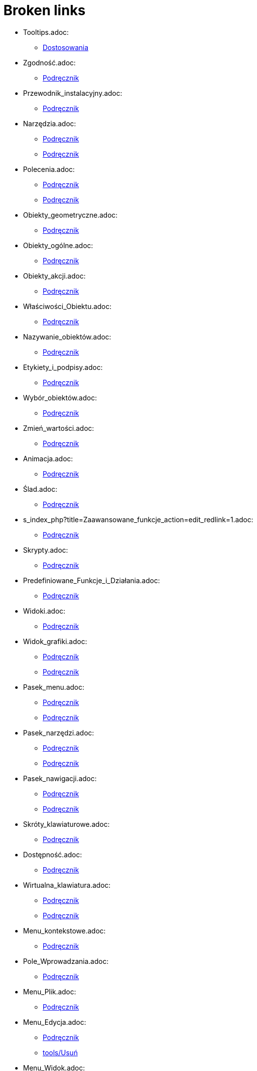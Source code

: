 = Broken links

* Tooltips.adoc:
 
 ** xref:Dostosowania.adoc[Dostosowania]
* Zgodność.adoc:
 
 ** xref:Podręcznik.adoc[Podręcznik]
* Przewodnik_instalacyjny.adoc:
 
 ** xref:Podręcznik.adoc[Podręcznik]
* Narzędzia.adoc:
 
 ** xref:Podręcznik.adoc[Podręcznik]
 ** xref:Podręcznik.adoc[Podręcznik]
* Polecenia.adoc:
 
 ** xref:Podręcznik.adoc[Podręcznik]
 ** xref:Podręcznik.adoc[Podręcznik]
* Obiekty_geometryczne.adoc:
 
 ** xref:Podręcznik.adoc[Podręcznik]
* Obiekty_ogólne.adoc:
 
 ** xref:Podręcznik.adoc[Podręcznik]
* Obiekty_akcji.adoc:
 
 ** xref:Podręcznik.adoc[Podręcznik]
* Właściwości_Obiektu.adoc:
 
 ** xref:Podręcznik.adoc[Podręcznik]
* Nazywanie_obiektów.adoc:
 
 ** xref:Podręcznik.adoc[Podręcznik]
* Etykiety_i_podpisy.adoc:
 
 ** xref:Podręcznik.adoc[Podręcznik]
* Wybór_obiektów.adoc:
 
 ** xref:Podręcznik.adoc[Podręcznik]
* Zmień_wartości.adoc:
 
 ** xref:Podręcznik.adoc[Podręcznik]
* Animacja.adoc:
 
 ** xref:Podręcznik.adoc[Podręcznik]
* Ślad.adoc:
 
 ** xref:Podręcznik.adoc[Podręcznik]
* s_index_php?title=Zaawansowane_funkcje_action=edit_redlink=1.adoc:
 
 ** xref:Podręcznik.adoc[Podręcznik]
* Skrypty.adoc:
 
 ** xref:Podręcznik.adoc[Podręcznik]
* Predefiniowane_Funkcje_i_Działania.adoc:
 
 ** xref:Podręcznik.adoc[Podręcznik]
* Widoki.adoc:
 
 ** xref:Podręcznik.adoc[Podręcznik]
* Widok_grafiki.adoc:
 
 ** xref:Podręcznik.adoc[Podręcznik]
 ** xref:Podręcznik.adoc[Podręcznik]
* Pasek_menu.adoc:
 
 ** xref:Podręcznik.adoc[Podręcznik]
 ** xref:Podręcznik.adoc[Podręcznik]
* Pasek_narzędzi.adoc:
 
 ** xref:Podręcznik.adoc[Podręcznik]
 ** xref:Podręcznik.adoc[Podręcznik]
* Pasek_nawigacji.adoc:
 
 ** xref:Podręcznik.adoc[Podręcznik]
 ** xref:Podręcznik.adoc[Podręcznik]
* Skróty_klawiaturowe.adoc:
 
 ** xref:Podręcznik.adoc[Podręcznik]
* Dostępność.adoc:
 
 ** xref:Podręcznik.adoc[Podręcznik]
* Wirtualna_klawiatura.adoc:
 
 ** xref:Podręcznik.adoc[Podręcznik]
 ** xref:Podręcznik.adoc[Podręcznik]
* Menu_kontekstowe.adoc:
 
 ** xref:Podręcznik.adoc[Podręcznik]
* Pole_Wprowadzania.adoc:
 
 ** xref:Podręcznik.adoc[Podręcznik]
* Menu_Plik.adoc:
 
 ** xref:Podręcznik.adoc[Podręcznik]
* Menu_Edycja.adoc:
 
 ** xref:Podręcznik.adoc[Podręcznik]
 ** xref:tools/Usuń.adoc[tools/Usuń]
* Menu_Widok.adoc:
 
 ** xref:Podręcznik.adoc[Podręcznik]
* Menu_Opcje.adoc:
 
 ** xref:Podręcznik.adoc[Podręcznik]
* tools/Menu_Narzędzia.adoc:
 
 ** xref:Podręcznik.adoc[Podręcznik]
* Menu_Okno.adoc:
 
 ** xref:Podręcznik.adoc[Podręcznik]
* Menu_Pomoc.adoc:
 
 ** xref:Podręcznik.adoc[Podręcznik]
* Widok_algebry.adoc:
 
 ** xref:Podręcznik.adoc[Podręcznik]
* Widok_CAS.adoc:
 
 ** xref:Podręcznik.adoc[Podręcznik]
 ** xref:Polecenia_Specyficzne_dla_Widoku_CAS.adoc[Polecenia_Specyficzne_dla_Widoku_CAS]
 ** xref:commands/IloczynWektorowy.adoc[commands/IloczynWektorowy]
 ** xref:commands/Polecenia_Ograniczone_do_Widoku_CAS.adoc[commands/Polecenia_Ograniczone_do_Widoku_CAS]
 ** xref:commands/PostaćBiegunowa.adoc[commands/PostaćBiegunowa]
 ** xref:commands/PostaćBiegunowa.adoc[commands/PostaćBiegunowa]
 ** xref:commands/RozkładCauchy.adoc[commands/RozkładCauchy]
* Widok_Arkusza_kalkulacyjnego.adoc:
 
 ** xref:Podręcznik.adoc[Podręcznik]
* Okno_dialogowe_Własciwości.adoc:
 
 ** xref:Podręcznik.adoc[Podręcznik]
* Protokół_konstrukcji.adoc:
 
 ** xref:Podręcznik.adoc[Podręcznik]
 ** xref:Podręcznik.adoc[Podręcznik]
* Okno_dialogowe_Utwórz_nowe_narzędzie.adoc:
 
 ** xref:Podręcznik.adoc[Podręcznik]
* s_index_php?title=Menedżer_narzędzi_dialogowych_action=edit_redlink=1.adoc:
 
 ** xref:Podręcznik.adoc[Podręcznik]
* Okno_dialogowe_Przedefiniuj.adoc:
 
 ** xref:Podręcznik.adoc[Podręcznik]
* Okno_dialogowe_Opcje.adoc:
 
 ** xref:Podręcznik.adoc[Podręcznik]
* Okno_dialogowe_Eksport_Grafiki.adoc:
 
 ** xref:Podręcznik.adoc[Podręcznik]
 ** xref:Podręcznik.adoc[Podręcznik]
* Okno_dialogowe_Eksport_Dynamicznej_Karty_Pracy.adoc:
 
 ** xref:Podręcznik.adoc[Podręcznik]
* s_index_php?title=Okno_podglądu_wydruku_action=edit_redlink=1.adoc:
 
 ** xref:Podręcznik.adoc[Podręcznik]
* Dynamiczna_Karta_Pracy.adoc:
 
 ** xref:Podręcznik.adoc[Podręcznik]
* Opcje_drukowania.adoc:
 
 ** xref:Podręcznik.adoc[Podręcznik]
* Eksport_jako_LaTeX_(PGF_PSTricks).adoc:
 
 ** xref:Podręcznik.adoc[Podręcznik]
* commands/BazaGroebneraLeks.adoc:
 
 ** xref:Polecenia_Specyficzne_dla_Widoku_CAS.adoc[Polecenia_Specyficzne_dla_Widoku_CAS]
* commands/BazaGroebneraStopniowoLeks.adoc:
 
 ** xref:Polecenia_Specyficzne_dla_Widoku_CAS.adoc[Polecenia_Specyficzne_dla_Widoku_CAS]
 ** xref:commands/Eliminuj.adoc[commands/Eliminuj]
* commands/BazaGroebneraStopniowoOdwrotnieLeks.adoc:
 
 ** xref:Polecenia_Specyficzne_dla_Widoku_CAS.adoc[Polecenia_Specyficzne_dla_Widoku_CAS]
* commands/Całka.adoc:
 
 ** xref:Polecenia_Specyficzne_dla_Widoku_CAS.adoc[Polecenia_Specyficzne_dla_Widoku_CAS]
* commands/Ciąg.adoc:
 
 ** xref:Polecenia_Specyficzne_dla_Widoku_CAS.adoc[Polecenia_Specyficzne_dla_Widoku_CAS]
 ** xref:commands/JednostkaOsiX.adoc[commands/JednostkaOsiX]
 ** xref:commands/JednostkaOsiY.adoc[commands/JednostkaOsiY]
 ** xref:commands/Narożnik.adoc[commands/Narożnik]
* commands/Czynniki.adoc:
 
 ** xref:Polecenia_Specyficzne_dla_Widoku_CAS.adoc[Polecenia_Specyficzne_dla_Widoku_CAS]
 ** xref:commands/Algebra_Polecenia.adoc[commands/Algebra_Polecenia]
* commands/CzynnikiPierwsze.adoc:
 
 ** xref:Polecenia_Specyficzne_dla_Widoku_CAS.adoc[Polecenia_Specyficzne_dla_Widoku_CAS]
 ** xref:commands/Algebra_Polecenia.adoc[commands/Algebra_Polecenia]
* commands/DiagonalizacjaJordana.adoc:
 
 ** xref:Polecenia_Specyficzne_dla_Widoku_CAS.adoc[Polecenia_Specyficzne_dla_Widoku_CAS]
 ** xref:commands/WartościWłasne.adoc[commands/WartościWłasne]
 ** xref:commands/WektoryWłasne.adoc[commands/WektoryWłasne]
* commands/Długość.adoc:
 
 ** xref:Polecenia_Specyficzne_dla_Widoku_CAS.adoc[Polecenia_Specyficzne_dla_Widoku_CAS]
 ** xref:commands/Tekst_Polecenia.adoc[commands/Tekst_Polecenia]
* commands/Element.adoc:
 
 ** xref:Polecenia_Specyficzne_dla_Widoku_CAS.adoc[Polecenia_Specyficzne_dla_Widoku_CAS]
* commands/ElementLosowy.adoc:
 
 ** xref:Polecenia_Specyficzne_dla_Widoku_CAS.adoc[Polecenia_Specyficzne_dla_Widoku_CAS]
* commands/Granica.adoc:
 
 ** xref:Polecenia_Specyficzne_dla_Widoku_CAS.adoc[Polecenia_Specyficzne_dla_Widoku_CAS]
* commands/GranicaLewostronna.adoc:
 
 ** xref:Polecenia_Specyficzne_dla_Widoku_CAS.adoc[Polecenia_Specyficzne_dla_Widoku_CAS]
* commands/GranicaPrawostronna.adoc:
 
 ** xref:Polecenia_Specyficzne_dla_Widoku_CAS.adoc[Polecenia_Specyficzne_dla_Widoku_CAS]
* commands/Licznik.adoc:
 
 ** xref:Polecenia_Specyficzne_dla_Widoku_CAS.adoc[Polecenia_Specyficzne_dla_Widoku_CAS]
 ** xref:commands/Algebra_Polecenia.adoc[commands/Algebra_Polecenia]
 ** xref:commands/Mianownik.adoc[commands/Mianownik]
* commands/ListaPierwiastków.adoc:
 
 ** xref:Polecenia_Specyficzne_dla_Widoku_CAS.adoc[Polecenia_Specyficzne_dla_Widoku_CAS]
* commands/LosowaCałkowita.adoc:
 
 ** xref:Polecenia_Specyficzne_dla_Widoku_CAS.adoc[Polecenia_Specyficzne_dla_Widoku_CAS]
 ** xref:commands/Algebra_Polecenia.adoc[commands/Algebra_Polecenia]
* commands/LosowaDwumianowy.adoc:
 
 ** xref:Polecenia_Specyficzne_dla_Widoku_CAS.adoc[Polecenia_Specyficzne_dla_Widoku_CAS]
* commands/LosowaJednostajny.adoc:
 
 ** xref:Polecenia_Specyficzne_dla_Widoku_CAS.adoc[Polecenia_Specyficzne_dla_Widoku_CAS]
* commands/LosowaNormalny.adoc:
 
 ** xref:Polecenia_Specyficzne_dla_Widoku_CAS.adoc[Polecenia_Specyficzne_dla_Widoku_CAS]
* commands/LosowaPoisson.adoc:
 
 ** xref:Polecenia_Specyficzne_dla_Widoku_CAS.adoc[Polecenia_Specyficzne_dla_Widoku_CAS]
* commands/LosowyWielomian.adoc:
 
 ** xref:Polecenia_Specyficzne_dla_Widoku_CAS.adoc[Polecenia_Specyficzne_dla_Widoku_CAS]
 ** xref:commands/Algebra_Polecenia.adoc[commands/Algebra_Polecenia]
* commands/Max.adoc:
 
 ** xref:Polecenia_Specyficzne_dla_Widoku_CAS.adoc[Polecenia_Specyficzne_dla_Widoku_CAS]
 ** xref:commands/Algebra_Polecenia.adoc[commands/Algebra_Polecenia]
 ** xref:commands/Statystyki_Polecenia.adoc[commands/Statystyki_Polecenia]
* commands/Mediana.adoc:
 
 ** xref:Polecenia_Specyficzne_dla_Widoku_CAS.adoc[Polecenia_Specyficzne_dla_Widoku_CAS]
 ** xref:commands/Statystyki_Polecenia.adoc[commands/Statystyki_Polecenia]
* commands/Min.adoc:
 
 ** xref:Polecenia_Specyficzne_dla_Widoku_CAS.adoc[Polecenia_Specyficzne_dla_Widoku_CAS]
 ** xref:commands/Algebra_Polecenia.adoc[commands/Algebra_Polecenia]
 ** xref:commands/Statystyki_Polecenia.adoc[commands/Statystyki_Polecenia]
* commands/NCałka.adoc:
 
 ** xref:Polecenia_Specyficzne_dla_Widoku_CAS.adoc[Polecenia_Specyficzne_dla_Widoku_CAS]
 ** xref:commands/Polecenia_Ograniczone_do_Widoku_CAS.adoc[commands/Polecenia_Ograniczone_do_Widoku_CAS]
* commands/NRozwiąż.adoc:
 
 ** xref:Polecenia_Specyficzne_dla_Widoku_CAS.adoc[Polecenia_Specyficzne_dla_Widoku_CAS]
 ** xref:commands/Algebra_Polecenia.adoc[commands/Algebra_Polecenia]
 ** xref:commands/Polecenia_Ograniczone_do_Widoku_CAS.adoc[commands/Polecenia_Ograniczone_do_Widoku_CAS]
* commands/NRozwiązania.adoc:
 
 ** xref:Polecenia_Specyficzne_dla_Widoku_CAS.adoc[Polecenia_Specyficzne_dla_Widoku_CAS]
 ** xref:commands/Algebra_Polecenia.adoc[commands/Algebra_Polecenia]
 ** xref:commands/Polecenia_Ograniczone_do_Widoku_CAS.adoc[commands/Polecenia_Ograniczone_do_Widoku_CAS]
* commands/NWD.adoc:
 
 ** xref:Polecenia_Specyficzne_dla_Widoku_CAS.adoc[Polecenia_Specyficzne_dla_Widoku_CAS]
 ** xref:commands/Algebra_Polecenia.adoc[commands/Algebra_Polecenia]
* commands/NWW.adoc:
 
 ** xref:Polecenia_Specyficzne_dla_Widoku_CAS.adoc[Polecenia_Specyficzne_dla_Widoku_CAS]
 ** xref:commands/Algebra_Polecenia.adoc[commands/Algebra_Polecenia]
* commands/OdchylenieStandardowe.adoc:
 
 ** xref:Polecenia_Specyficzne_dla_Widoku_CAS.adoc[Polecenia_Specyficzne_dla_Widoku_CAS]
 ** xref:commands/Statystyki_Polecenia.adoc[commands/Statystyki_Polecenia]
* commands/OdchylenieStandardowePróby.adoc:
 
 ** xref:Polecenia_Specyficzne_dla_Widoku_CAS.adoc[Polecenia_Specyficzne_dla_Widoku_CAS]
 ** xref:commands/Statystyki_Polecenia.adoc[commands/Statystyki_Polecenia]
* commands/Odwrotność.adoc:
 
 ** xref:Polecenia_Specyficzne_dla_Widoku_CAS.adoc[Polecenia_Specyficzne_dla_Widoku_CAS]
 ** xref:commands/WartościWłasne.adoc[commands/WartościWłasne]
 ** xref:commands/WektoryWłasne.adoc[commands/WektoryWłasne]
* commands/Ostatni.adoc:
 
 ** xref:Polecenia_Specyficzne_dla_Widoku_CAS.adoc[Polecenia_Specyficzne_dla_Widoku_CAS]
 ** xref:commands/Tekst_Polecenia.adoc[commands/Tekst_Polecenia]
* commands/Pierwiastek.adoc:
 
 ** xref:Polecenia_Specyficzne_dla_Widoku_CAS.adoc[Polecenia_Specyficzne_dla_Widoku_CAS]
 ** xref:commands/Algebra_Polecenia.adoc[commands/Algebra_Polecenia]
* commands/Pierwszy.adoc:
 
 ** xref:Polecenia_Specyficzne_dla_Widoku_CAS.adoc[Polecenia_Specyficzne_dla_Widoku_CAS]
 ** xref:commands/Tekst_Polecenia.adoc[commands/Tekst_Polecenia]
* commands/PochodnaFunkcjiUwikłanej.adoc:
 
 ** xref:Polecenia_Specyficzne_dla_Widoku_CAS.adoc[Polecenia_Specyficzne_dla_Widoku_CAS]
* commands/PotęgaModulo.adoc:
 
 ** xref:Polecenia_Specyficzne_dla_Widoku_CAS.adoc[Polecenia_Specyficzne_dla_Widoku_CAS]
 ** xref:commands/Algebra_Polecenia.adoc[commands/Algebra_Polecenia]
* commands/Próba.adoc:
 
 ** xref:Polecenia_Specyficzne_dla_Widoku_CAS.adoc[Polecenia_Specyficzne_dla_Widoku_CAS]
 ** xref:commands/Statystyki_Polecenia.adoc[commands/Statystyki_Polecenia]
* commands/Przecięcie.adoc:
 
 ** xref:Polecenia_Specyficzne_dla_Widoku_CAS.adoc[Polecenia_Specyficzne_dla_Widoku_CAS]
 ** xref:commands/3D_Polecenia.adoc[commands/3D_Polecenia]
 ** xref:commands/PrzecięcieStożkowych.adoc[commands/PrzecięcieStożkowych]
 ** xref:commands/PrzecięcieŚcieżek.adoc[commands/PrzecięcieŚcieżek]
* commands/Przetasuj.adoc:
 
 ** xref:Polecenia_Specyficzne_dla_Widoku_CAS.adoc[Polecenia_Specyficzne_dla_Widoku_CAS]
 ** xref:commands/Statystyki_Polecenia.adoc[commands/Statystyki_Polecenia]
* commands/RegresjaLogarytmiczna.adoc:
 
 ** xref:Polecenia_Specyficzne_dla_Widoku_CAS.adoc[Polecenia_Specyficzne_dla_Widoku_CAS]
 ** xref:commands/Statystyki_Polecenia.adoc[commands/Statystyki_Polecenia]
* commands/RegresjaPotęgowa.adoc:
 
 ** xref:Polecenia_Specyficzne_dla_Widoku_CAS.adoc[Polecenia_Specyficzne_dla_Widoku_CAS]
 ** xref:commands/Statystyki_Polecenia.adoc[commands/Statystyki_Polecenia]
* commands/RegresjaSinusoidalna.adoc:
 
 ** xref:Polecenia_Specyficzne_dla_Widoku_CAS.adoc[Polecenia_Specyficzne_dla_Widoku_CAS]
 ** xref:commands/Statystyki_Polecenia.adoc[commands/Statystyki_Polecenia]
* commands/RegresjaWielomianowa.adoc:
 
 ** xref:Polecenia_Specyficzne_dla_Widoku_CAS.adoc[Polecenia_Specyficzne_dla_Widoku_CAS]
 ** xref:commands/Statystyki_Polecenia.adoc[commands/Statystyki_Polecenia]
* commands/RegresjaWykładnicza.adoc:
 
 ** xref:Polecenia_Specyficzne_dla_Widoku_CAS.adoc[Polecenia_Specyficzne_dla_Widoku_CAS]
 ** xref:commands/Statystyki_Polecenia.adoc[commands/Statystyki_Polecenia]
* commands/RozkładF.adoc:
 
 ** xref:Polecenia_Specyficzne_dla_Widoku_CAS.adoc[Polecenia_Specyficzne_dla_Widoku_CAS]
* commands/RozkładHiperGeometryczny.adoc:
 
 ** xref:Polecenia_Specyficzne_dla_Widoku_CAS.adoc[Polecenia_Specyficzne_dla_Widoku_CAS]
* commands/RozkładNaCzynniki.adoc:
 
 ** xref:Polecenia_Specyficzne_dla_Widoku_CAS.adoc[Polecenia_Specyficzne_dla_Widoku_CAS]
 ** xref:commands/Algebra_Polecenia.adoc[commands/Algebra_Polecenia]
 ** xref:commands/ZRozkładWielomianu.adoc[commands/ZRozkładWielomianu]
* commands/RozkładNormalny.adoc:
 
 ** xref:Polecenia_Specyficzne_dla_Widoku_CAS.adoc[Polecenia_Specyficzne_dla_Widoku_CAS]
* commands/RozkładPascala.adoc:
 
 ** xref:Polecenia_Specyficzne_dla_Widoku_CAS.adoc[Polecenia_Specyficzne_dla_Widoku_CAS]
* commands/RozkładWgWartościOsobliwych.adoc:
 
 ** xref:Polecenia_Specyficzne_dla_Widoku_CAS.adoc[Polecenia_Specyficzne_dla_Widoku_CAS]
 ** xref:commands/WartościWłasne.adoc[commands/WartościWłasne]
 ** xref:commands/WektoryWłasne.adoc[commands/WektoryWłasne]
* commands/RozszerzonyNWD.adoc:
 
 ** xref:Polecenia_Specyficzne_dla_Widoku_CAS.adoc[Polecenia_Specyficzne_dla_Widoku_CAS]
 ** xref:commands/Algebra_Polecenia.adoc[commands/Algebra_Polecenia]
* commands/Rozwiąż.adoc:
 
 ** xref:Polecenia_Specyficzne_dla_Widoku_CAS.adoc[Polecenia_Specyficzne_dla_Widoku_CAS]
 ** xref:commands/Algebra_Polecenia.adoc[commands/Algebra_Polecenia]
 ** xref:commands/Polecenia_Ograniczone_do_Widoku_CAS.adoc[commands/Polecenia_Ograniczone_do_Widoku_CAS]
 ** xref:commands/ZRozwiąż.adoc[commands/ZRozwiąż]
 ** xref:commands/Załóż.adoc[commands/Załóż]
* commands/Rozwiązania.adoc:
 
 ** xref:Polecenia_Specyficzne_dla_Widoku_CAS.adoc[Polecenia_Specyficzne_dla_Widoku_CAS]
 ** xref:commands/Algebra_Polecenia.adoc[commands/Algebra_Polecenia]
 ** xref:commands/Polecenia_Ograniczone_do_Widoku_CAS.adoc[commands/Polecenia_Ograniczone_do_Widoku_CAS]
 ** xref:commands/ZRozwiązania.adoc[commands/ZRozwiązania]
* commands/RozwiążCzwartegoStopnia.adoc:
 
 ** xref:Polecenia_Specyficzne_dla_Widoku_CAS.adoc[Polecenia_Specyficzne_dla_Widoku_CAS]
 ** xref:commands/Algebra_Polecenia.adoc[commands/Algebra_Polecenia]
* commands/RozwiążRównanieRóżniczkoweZwyczajne.adoc:
 
 ** xref:Polecenia_Specyficzne_dla_Widoku_CAS.adoc[Polecenia_Specyficzne_dla_Widoku_CAS]
* commands/RządMacierzy.adoc:
 
 ** xref:Polecenia_Specyficzne_dla_Widoku_CAS.adoc[Polecenia_Specyficzne_dla_Widoku_CAS]
* commands/Średnia.adoc:
 
 ** xref:Polecenia_Specyficzne_dla_Widoku_CAS.adoc[Polecenia_Specyficzne_dla_Widoku_CAS]
 ** xref:commands/Algebra_Polecenia.adoc[commands/Algebra_Polecenia]
 ** xref:commands/Statystyki_Polecenia.adoc[commands/Statystyki_Polecenia]
* commands/SumaElementów.adoc:
 
 ** xref:Polecenia_Specyficzne_dla_Widoku_CAS.adoc[Polecenia_Specyficzne_dla_Widoku_CAS]
 ** xref:commands/Algebra_Polecenia.adoc[commands/Algebra_Polecenia]
 ** xref:commands/Statystyki_Polecenia.adoc[commands/Statystyki_Polecenia]
* commands/SymbolNewtona.adoc:
 
 ** xref:Polecenia_Specyficzne_dla_Widoku_CAS.adoc[Polecenia_Specyficzne_dla_Widoku_CAS]
 ** xref:commands/Algebra_Polecenia.adoc[commands/Algebra_Polecenia]
* commands/Transpozycja.adoc:
 
 ** xref:Polecenia_Specyficzne_dla_Widoku_CAS.adoc[Polecenia_Specyficzne_dla_Widoku_CAS]
 ** xref:commands/WartościWłasne.adoc[commands/WartościWłasne]
 ** xref:commands/WektoryWłasne.adoc[commands/WektoryWłasne]
* commands/UłamkiProste.adoc:
 
 ** xref:Polecenia_Specyficzne_dla_Widoku_CAS.adoc[Polecenia_Specyficzne_dla_Widoku_CAS]
 ** xref:commands/Algebra_Polecenia.adoc[commands/Algebra_Polecenia]
* commands/Uprość.adoc:
 
 ** xref:Polecenia_Specyficzne_dla_Widoku_CAS.adoc[Polecenia_Specyficzne_dla_Widoku_CAS]
 ** xref:commands/Algebra_Polecenia.adoc[commands/Algebra_Polecenia]
 ** xref:commands/Tekst_Polecenia.adoc[commands/Tekst_Polecenia]
* commands/WariancjaPróby.adoc:
 
 ** xref:Polecenia_Specyficzne_dla_Widoku_CAS.adoc[Polecenia_Specyficzne_dla_Widoku_CAS]
 ** xref:commands/Statystyki_Polecenia.adoc[commands/Statystyki_Polecenia]
* commands/WartośćLiczbowa.adoc:
 
 ** xref:Polecenia_Specyficzne_dla_Widoku_CAS.adoc[Polecenia_Specyficzne_dla_Widoku_CAS]
 ** xref:commands/Algebra_Polecenia.adoc[commands/Algebra_Polecenia]
 ** xref:commands/Polecenia_Ograniczone_do_Widoku_CAS.adoc[commands/Polecenia_Ograniczone_do_Widoku_CAS]
* commands/WektorProstopadły.adoc:
 
 ** xref:Polecenia_Specyficzne_dla_Widoku_CAS.adoc[Polecenia_Specyficzne_dla_Widoku_CAS]
* commands/Wersor.adoc:
 
 ** xref:Polecenia_Specyficzne_dla_Widoku_CAS.adoc[Polecenia_Specyficzne_dla_Widoku_CAS]
* commands/WersorProstopadły.adoc:
 
 ** xref:Polecenia_Specyficzne_dla_Widoku_CAS.adoc[Polecenia_Specyficzne_dla_Widoku_CAS]
* commands/Łamana.adoc:
 
 ** xref:commands/3D_Polecenia.adoc[commands/3D_Polecenia]
* commands/Objętość.adoc:
 
 ** xref:commands/3D_Polecenia.adoc[commands/3D_Polecenia]
* commands/Odcinek.adoc:
 
 ** xref:commands/3D_Polecenia.adoc[commands/3D_Polecenia]
* commands/Odległość.adoc:
 
 ** xref:commands/3D_Polecenia.adoc[commands/3D_Polecenia]
* commands/PłaszczyznaProstopadła.adoc:
 
 ** xref:commands/3D_Polecenia.adoc[commands/3D_Polecenia]
* commands/Półprosta.adoc:
 
 ** xref:commands/3D_Polecenia.adoc[commands/3D_Polecenia]
* commands/Prostopadła.adoc:
 
 ** xref:commands/3D_Polecenia.adoc[commands/3D_Polecenia]
* commands/Punkt.adoc:
 
 ** xref:commands/3D_Polecenia.adoc[commands/3D_Polecenia]
* commands/PunktWewnętrzny.adoc:
 
 ** xref:commands/3D_Polecenia.adoc[commands/3D_Polecenia]
* commands/SiatkaWielościanu.adoc:
 
 ** xref:commands/3D_Polecenia.adoc[commands/3D_Polecenia]
* commands/SymetralnaOdcinka.adoc:
 
 ** xref:commands/3D_Polecenia.adoc[commands/3D_Polecenia]
* commands/Wielokąt.adoc:
 
 ** xref:commands/3D_Polecenia.adoc[commands/3D_Polecenia]
* commands/Wierzchołek.adoc:
 
 ** xref:commands/3D_Polecenia.adoc[commands/3D_Polecenia]
 ** xref:commands/Algebra_Polecenia.adoc[commands/Algebra_Polecenia]
 ** xref:commands/Stożkowa_Polecenia.adoc[commands/Stożkowa_Polecenia]
* commands/InterpretujJakoLiczbę.adoc:
 
 ** xref:commands/Algebra_Polecenia.adoc[commands/Algebra_Polecenia]
 ** xref:commands/Tekst_Polecenia.adoc[commands/Tekst_Polecenia]
* commands/Normalizuj.adoc:
 
 ** xref:commands/Algebra_Polecenia.adoc[commands/Algebra_Polecenia]
 ** xref:commands/Statystyki_Polecenia.adoc[commands/Statystyki_Polecenia]
* Widok_Arkusza.adoc:
 
 ** xref:commands/Arkusz_Polecenia.adoc[commands/Arkusz_Polecenia]
 ** xref:commands/Kolumna.adoc[commands/Kolumna]
 ** xref:commands/Komórka.adoc[commands/Komórka]
 ** xref:commands/ZakresKomórek.adoc[commands/ZakresKomórek]
* commands/Wiersz.adoc:
 
 ** xref:commands/Arkusz_Polecenia.adoc[commands/Arkusz_Polecenia]
* commands/WypełnijKolumnę.adoc:
 
 ** xref:commands/Arkusz_Polecenia.adoc[commands/Arkusz_Polecenia]
* commands/WypełnijKomórki.adoc:
 
 ** xref:commands/Arkusz_Polecenia.adoc[commands/Arkusz_Polecenia]
* commands/WypełnijWiersz.adoc:
 
 ** xref:commands/Arkusz_Polecenia.adoc[commands/Arkusz_Polecenia]
* Ustawienia_Obiektu.adoc:
 
 ** xref:commands/DiagramKolumnowy.adoc[commands/DiagramKolumnowy]
 ** xref:commands/KopiujObiektSwobodny.adoc[commands/KopiujObiektSwobodny]
 ** xref:commands/PokażWarstwę.adoc[commands/PokażWarstwę]
 ** xref:commands/UkryjWarstwę.adoc[commands/UkryjWarstwę]
 ** xref:commands/UstawCzyWidocznyWWidoku.adoc[commands/UstawCzyWidocznyWWidoku]
* Widok_Grafiki.adoc:
 
 ** xref:commands/DołączKopięDoWidoku.adoc[commands/DołączKopięDoWidoku]
 ** xref:commands/DołączKopięDoWidoku.adoc[commands/DołączKopięDoWidoku]
 ** xref:commands/Narożnik.adoc[commands/Narożnik]
 ** xref:commands/Narożnik.adoc[commands/Narożnik]
 ** xref:commands/NazwaKolumny.adoc[commands/NazwaKolumny]
 ** xref:commands/OddalWidok.adoc[commands/OddalWidok]
 ** xref:commands/OddalWidok.adoc[commands/OddalWidok]
 ** xref:commands/PierwiastekZespolony.adoc[commands/PierwiastekZespolony]
 ** xref:commands/PokażEtykietę.adoc[commands/PokażEtykietę]
 ** xref:commands/PrzesuńWidokGrafiki.adoc[commands/PrzesuńWidokGrafiki]
 ** xref:commands/PrzybliżWidok.adoc[commands/PrzybliżWidok]
 ** xref:commands/PrzybliżWidok.adoc[commands/PrzybliżWidok]
 ** xref:commands/PrzybliżWidok.adoc[commands/PrzybliżWidok]
 ** xref:commands/PrzybliżWidok.adoc[commands/PrzybliżWidok]
 ** xref:commands/Przycisk.adoc[commands/Przycisk]
 ** xref:commands/UaktualnijKonstrukcję.adoc[commands/UaktualnijKonstrukcję]
 ** xref:commands/UnikodNaLiterę.adoc[commands/UnikodNaLiterę]
 ** xref:commands/UstawAktywnyWidok.adoc[commands/UstawAktywnyWidok]
 ** xref:commands/UstawCzyWidocznyWWidoku.adoc[commands/UstawCzyWidocznyWWidoku]
 ** xref:commands/UstawStosunekSkali.adoc[commands/UstawStosunekSkali]
 ** xref:commands/WidokCentralny.adoc[commands/WidokCentralny]
* commands/Okresy.adoc:
 
 ** xref:commands/Finansowy_Polecenia.adoc[commands/Finansowy_Polecenia]
* commands/PrzyszłaWartość.adoc:
 
 ** xref:commands/Finansowy_Polecenia.adoc[commands/Finansowy_Polecenia]
* commands/Rata.adoc:
 
 ** xref:commands/Finansowy_Polecenia.adoc[commands/Finansowy_Polecenia]
* commands/Stopa.adoc:
 
 ** xref:commands/Finansowy_Polecenia.adoc[commands/Finansowy_Polecenia]
* commands/WartośćBieżąca.adoc:
 
 ** xref:commands/Finansowy_Polecenia.adoc[commands/Finansowy_Polecenia]
* commands/Nazwa.adoc:
 
 ** xref:commands/GeoGebra_Polecenia.adoc[commands/GeoGebra_Polecenia]
* commands/Obiekt.adoc:
 
 ** xref:commands/GeoGebra_Polecenia.adoc[commands/GeoGebra_Polecenia]
* commands/ObrazIkonyNarzędzia.adoc:
 
 ** xref:commands/GeoGebra_Polecenia.adoc[commands/GeoGebra_Polecenia]
* commands/UstawKrokKonstrukcji.adoc:
 
 ** xref:commands/GeoGebra_Polecenia.adoc[commands/GeoGebra_Polecenia]
* commands/WspółrzędneDynamiczne.adoc:
 
 ** xref:commands/GeoGebra_Polecenia.adoc[commands/GeoGebra_Polecenia]
* commands/WykresAnimowany.adoc:
 
 ** xref:commands/GeoGebra_Polecenia.adoc[commands/GeoGebra_Polecenia]
* Predefiniowane_Funkcje_i_Operatory.adoc:
 
 ** xref:commands/IloczynWektorowy.adoc[commands/IloczynWektorowy]
* Dostosowywanie_Widoku_Grafiki.adoc:
 
 ** xref:commands/JednostkaOsiX.adoc[commands/JednostkaOsiX]
 ** xref:commands/JednostkaOsiY.adoc[commands/JednostkaOsiY]
* commands/Udowodnij.adoc:
 
 ** xref:commands/JestStyczną.adoc[commands/JestStyczną]
 ** xref:commands/LeżąNaOkręgu.adoc[commands/LeżąNaOkręgu]
 ** xref:commands/SąProstopadłe.adoc[commands/SąProstopadłe]
 ** xref:commands/SąPrzystające.adoc[commands/SąPrzystające]
 ** xref:commands/SąRówne.adoc[commands/SąRówne]
 ** xref:commands/SąRównoległe.adoc[commands/SąRównoległe]
 ** xref:commands/SąWspółbieżne.adoc[commands/SąWspółbieżne]
 ** xref:commands/SąWspółliniowe.adoc[commands/SąWspółliniowe]
* Obiekty_Geometryczne.adoc:
 
 ** xref:commands/JestWObszarze.adoc[commands/JestWObszarze]
 ** xref:commands/NajbliższyPunkt.adoc[commands/NajbliższyPunkt]
 ** xref:commands/NajbliższyPunktObszaru.adoc[commands/NajbliższyPunktObszaru]
 ** xref:commands/ZastosujMacierz.adoc[commands/ZastosujMacierz]
* Obiekty_Swobodne_Zależne_i_Pomocnicze.adoc:
 
 ** xref:commands/Komórka.adoc[commands/Komórka]
 ** xref:commands/KopiujObiektSwobodny.adoc[commands/KopiujObiektSwobodny]
 ** xref:commands/KopiujObiektSwobodny.adoc[commands/KopiujObiektSwobodny]
 ** xref:commands/OtoczkaWypukła.adoc[commands/OtoczkaWypukła]
 ** xref:commands/TriangulacjaDelaunaya.adoc[commands/TriangulacjaDelaunaya]
* Protokół_Konstrukcji.adoc:
 
 ** xref:commands/Komórka.adoc[commands/Komórka]
 ** xref:commands/KrokKonstrukcji.adoc[commands/KrokKonstrukcji]
 ** xref:commands/KrokKonstrukcji.adoc[commands/KrokKonstrukcji]
* Krzywe.adoc:
 
 ** xref:commands/Krzywa.adoc[commands/Krzywa]
 ** xref:commands/Krzywa.adoc[commands/Krzywa]
 ** xref:commands/KrzywaUwikłana.adoc[commands/KrzywaUwikłana]
 ** xref:commands/KrzywaUwikłana.adoc[commands/KrzywaUwikłana]
* commands/PochodnaParametryczna.adoc:
 
 ** xref:commands/Krzywa.adoc[commands/Krzywa]
* tools/Kąt_o_danej_mierze_Size.adoc:
 
 ** xref:commands/Kąt.adoc[commands/Kąt]
* commands/OdwrotnyLaplace.adoc:
 
 ** xref:commands/Laplace.adoc[commands/Laplace]
* commands/Jeżeli.adoc:
 
 ** xref:commands/Logika_Polecenia.adoc[commands/Logika_Polecenia]
* commands/DiagramVoronoja.adoc:
 
 ** xref:commands/Matematyka_dyskretna_Polecenia.adoc[commands/Matematyka_dyskretna_Polecenia]
* commands/Komiwojażer.adoc:
 
 ** xref:commands/Matematyka_dyskretna_Polecenia.adoc[commands/Matematyka_dyskretna_Polecenia]
* commands/MinimalneDrzewoRozpinające.adoc:
 
 ** xref:commands/Matematyka_dyskretna_Polecenia.adoc[commands/Matematyka_dyskretna_Polecenia]
* commands/UłamekJakoTekst.adoc:
 
 ** xref:commands/Mianownik.adoc[commands/Mianownik]
 ** xref:commands/Tekst_Polecenia.adoc[commands/Tekst_Polecenia]
* Funkcje.adoc:
 
 ** xref:commands/NajbliższyPunkt.adoc[commands/NajbliższyPunkt]
* Widok_Grafiki_3D.adoc:
 
 ** xref:commands/Narożnik.adoc[commands/Narożnik]
 ** xref:commands/UstawStosunekSkali.adoc[commands/UstawStosunekSkali]
* commands/ZmiennaNaListę.adoc:
 
 ** xref:commands/Narożnik.adoc[commands/Narożnik]
* commands/PrzesuńWidokGrafiki .adoc:
 
 ** xref:commands/OddalWidok.adoc[commands/OddalWidok]
* commands/MiejsceGeometryczne.adoc:
 
 ** xref:commands/OtoczkaWypukła.adoc[commands/OtoczkaWypukła]
 ** xref:commands/TriangulacjaDelaunaya.adoc[commands/TriangulacjaDelaunaya]
* Warstwy.adoc:
 
 ** xref:commands/PokażWarstwę.adoc[commands/PokażWarstwę]
 ** xref:commands/UkryjWarstwę.adoc[commands/UkryjWarstwę]
* Widoczność_Warunkowa.adoc:
 
 ** xref:commands/PokażWarstwę.adoc[commands/PokażWarstwę]
 ** xref:commands/UkryjWarstwę.adoc[commands/UkryjWarstwę]
 ** xref:commands/WarunekWyświetlaniaObiektu.adoc[commands/WarunekWyświetlaniaObiektu]
 ** xref:commands/ZaładowanyCAS.adoc[commands/ZaładowanyCAS]
* Obiekty_Akcji.adoc:
 
 ** xref:commands/PoleTekstowe.adoc[commands/PoleTekstowe]
 ** xref:commands/PoleWyboru.adoc[commands/PoleWyboru]
 ** xref:commands/Przycisk.adoc[commands/Przycisk]
 ** xref:commands/Przycisk.adoc[commands/Przycisk]
* tools/Wstaw_Pole_Tekstowe.adoc:
 
 ** xref:commands/PoleTekstowe.adoc[commands/PoleTekstowe]
* Etykiety_i_Opisy.adoc:
 
 ** xref:commands/PoleWyboru.adoc[commands/PoleWyboru]
 ** xref:commands/Przycisk.adoc[commands/Przycisk]
 ** xref:commands/UstawOpis.adoc[commands/UstawOpis]
* commands/RozwinięcieTryg.adoc:
 
 ** xref:commands/Polecenia_Ograniczone_do_Widoku_CAS.adoc[commands/Polecenia_Ograniczone_do_Widoku_CAS]
* commands/UprośćTryg.adoc:
 
 ** xref:commands/Polecenia_Ograniczone_do_Widoku_CAS.adoc[commands/Polecenia_Ograniczone_do_Widoku_CAS]
* commands/ZwińTryg.adoc:
 
 ** xref:commands/Polecenia_Ograniczone_do_Widoku_CAS.adoc[commands/Polecenia_Ograniczone_do_Widoku_CAS]
* Widok_Algebry.adoc:
 
 ** xref:commands/PostaćBiegunowa.adoc[commands/PostaćBiegunowa]
 ** xref:commands/PostaćBiegunowa.adoc[commands/PostaćBiegunowa]
 ** xref:commands/RozkładCauchy.adoc[commands/RozkładCauchy]
* tools/Prosta_rówoległa.adoc:
 
 ** xref:commands/Prosta.adoc[commands/Prosta]
* commands/OdchylenieStandardoweX.adoc:
 
 ** xref:commands/Statystyki_Polecenia.adoc[commands/Statystyki_Polecenia]
* commands/OdchylenieStandardoweXPróby.adoc:
 
 ** xref:commands/Statystyki_Polecenia.adoc[commands/Statystyki_Polecenia]
* commands/OdchylenieStandardoweY.adoc:
 
 ** xref:commands/Statystyki_Polecenia.adoc[commands/Statystyki_Polecenia]
* commands/OdchylenieStandardoweYPróby.adoc:
 
 ** xref:commands/Statystyki_Polecenia.adoc[commands/Statystyki_Polecenia]
* commands/Regresja.adoc:
 
 ** xref:commands/Statystyki_Polecenia.adoc[commands/Statystyki_Polecenia]
* commands/RegresjaKrzywejNiejawnej.adoc:
 
 ** xref:commands/Statystyki_Polecenia.adoc[commands/Statystyki_Polecenia]
* commands/RegresjaLogistyczna.adoc:
 
 ** xref:commands/Statystyki_Polecenia.adoc[commands/Statystyki_Polecenia]
* commands/RegresjaWzrostuWykładniczego.adoc:
 
 ** xref:commands/Statystyki_Polecenia.adoc[commands/Statystyki_Polecenia]
* commands/RegresjaX.adoc:
 
 ** xref:commands/Statystyki_Polecenia.adoc[commands/Statystyki_Polecenia]
* commands/RegresjaY.adoc:
 
 ** xref:commands/Statystyki_Polecenia.adoc[commands/Statystyki_Polecenia]
* commands/RKwadrat.adoc:
 
 ** xref:commands/Statystyki_Polecenia.adoc[commands/Statystyki_Polecenia]
* commands/ŚrednieOdchylenieAbsolutne.adoc:
 
 ** xref:commands/Statystyki_Polecenia.adoc[commands/Statystyki_Polecenia]
* commands/TestChiKwadrat.adoc:
 
 ** xref:commands/Statystyki_Polecenia.adoc[commands/Statystyki_Polecenia]
* Kalkulator_Prawdopodobieństwa.adoc:
 
 ** xref:commands/Statystyki_Polecenia.adoc[commands/Statystyki_Polecenia]
* commands/DługośćPółsiMałej.adoc:
 
 ** xref:commands/Stożkowa_Polecenia.adoc[commands/Stożkowa_Polecenia]
* commands/ParametrKrzywej.adoc:
 
 ** xref:commands/Stożkowa_Polecenia.adoc[commands/Stożkowa_Polecenia]
* commands/Średnica.adoc:
 
 ** xref:commands/Stożkowa_Polecenia.adoc[commands/Stożkowa_Polecenia]
* tools/Narzędzia_Krzywe_Stożkowe.adoc:
 
 ** xref:commands/Stożkowa_Polecenia.adoc[commands/Stożkowa_Polecenia]
* tools/Suwak.adoc:
 
 ** xref:commands/Suwak.adoc[commands/Suwak]
 ** xref:commands/Suwak.adoc[commands/Suwak]
* commands/CzytajTekst.adoc:
 
 ** xref:commands/Tekst_Polecenia.adoc[commands/Tekst_Polecenia]
* commands/InterpretujJakoFunkcję.adoc:
 
 ** xref:commands/Tekst_Polecenia.adoc[commands/Tekst_Polecenia]
* commands/NiewymiernaPostać.adoc:
 
 ** xref:commands/Tekst_Polecenia.adoc[commands/Tekst_Polecenia]
* commands/ObróćTekst.adoc:
 
 ** xref:commands/Tekst_Polecenia.adoc[commands/Tekst_Polecenia]
* commands/TabelaZTekstem.adoc:
 
 ** xref:commands/Tekst_Polecenia.adoc[commands/Tekst_Polecenia]
* commands/Tekst.adoc:
 
 ** xref:commands/Tekst_Polecenia.adoc[commands/Tekst_Polecenia]
* commands/TekstPionowy.adoc:
 
 ** xref:commands/Tekst_Polecenia.adoc[commands/Tekst_Polecenia]
* tools/Wstaw_tekst.adoc:
 
 ** xref:commands/Tekst_Polecenia.adoc[commands/Tekst_Polecenia]
* Ślady.adoc:
 
 ** xref:commands/UaktualnijKonstrukcję.adoc[commands/UaktualnijKonstrukcję]
* commands/UstawPerspektywę.adoc:
 
 ** xref:commands/UstawAktywnyWidok.adoc[commands/UstawAktywnyWidok]
* Proste_i_sie.adoc:
 
 ** xref:commands/UstawStosunekSkali.adoc[commands/UstawStosunekSkali]
* Teksty.adoc:
 
 ** xref:commands/UłamekŁańcuchowy.adoc[commands/UłamekŁańcuchowy]
* commands/WykresRezydualny.adoc:
 
 ** xref:commands/Wykres_Polecenia.adoc[commands/Wykres_Polecenia]
* Macierze.adoc:
 
 ** xref:commands/ZastosujMacierz.adoc[commands/ZastosujMacierz]
* Okno_Ustawień_Obiektu.adoc:
 
 ** xref:tools/Kąt.adoc[tools/Kąt]
* tools/Pióro.adoc:
 
 ** xref:tools/Usuń.adoc[tools/Usuń]
* commands/WalecMieskończony.adoc:
 
 ** xref:tools/Walec.adoc[tools/Walec]


